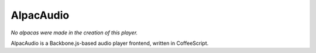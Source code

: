 ==========
AlpacAudio
==========

*No alpacas were made in the creation of this player.*

AlpacAudio is a Backbone.js-based audio player frontend, written in
CoffeeScript.
